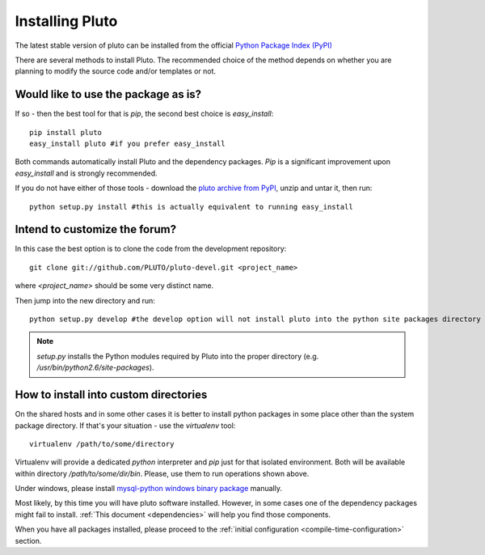 .. _install:

=================
Installing Pluto
=================

The latest stable version of pluto can be installed from the official `Python Package Index (PyPI) <http://pypi.python.org/pypi/pluto/>`_

There are several methods to install Pluto. The recommended choice of the method depends on whether you are planning to modify the source code and/or templates or not.

Would like to use the package as is?
====================================

If so - then the best tool for that is `pip`, the second best choice is `easy_install`::

 pip install pluto
 easy_install pluto #if you prefer easy_install

Both commands automatically install Pluto and the dependency packages. `Pip` is a significant improvement upon `easy_install` and is strongly recommended.

If you do not have either of those tools - download the `pluto archive from PyPI <http://pypi.python.org/pypi/pluto/>`_, unzip and untar it, then run::

 python setup.py install #this is actually equivalent to running easy_install

Intend to customize the forum?
==============================

In this case the best option is to clone the code from the development repository::

 git clone git://github.com/PLUTO/pluto-devel.git <project_name>

where `<project_name>` should be some very distinct name.

Then jump into the new directory and run::

 python setup.py develop #the develop option will not install pluto into the python site packages directory

.. note::

    `setup.py` installs the Python modules required by Pluto into the proper directory (e.g.
    `/usr/bin/python2.6/site-packages`).

How to install into custom directories
======================================

On the shared hosts and in some other cases it is better to install python packages in some place other than the system package directory. If that's your situation - use the `virtualenv` tool::

 virtualenv /path/to/some/directory

Virtualenv will provide a dedicated `python` interpreter and `pip` just for that isolated environment. Both will be available within directory `/path/to/some/dir/bin`. Please, use them to run operations shown above.

Under windows, please install 
`mysql-python windows binary package <http://www.codegood.com/archives/4>`_ manually.

Most likely, by this time you will have pluto software installed. However, in some cases
one of the dependency packages might fail to install. :ref:`This document <dependencies>` will help you find those components.

When you have all packages installed, 
please proceed to the :ref:`initial configuration <compile-time-configuration>` section. 

.. _Python: http://www.python.org/download/
.. _pluto: http://pypi.python.org/pypi/pluto
.. _`easy_install`: http://pypi.python.org/pypi/setuptools
.. _pypi: http://pypi.python.org/

.. _django.wsgi: http://github.com/PLUTO/pluto-devel/blob/master/pluto/setup_templates/django.wsgi
